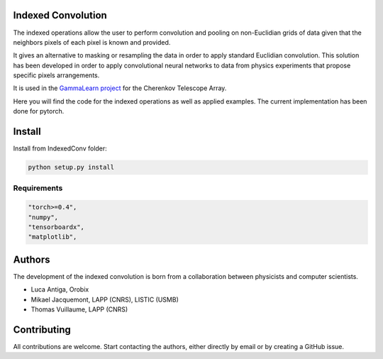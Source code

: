 Indexed Convolution
===================

The indexed operations allow the user to perform convolution and pooling on non-Euclidian grids of data given that the neighbors pixels of each pixel is known and provided.

It gives an alternative to masking or resampling the data in order to apply standard Euclidian convolution.
This solution has been developed in order to apply convolutional neural networks to data from physics experiments that propose specific pixels arrangements.

It is used in the `GammaLearn project <https://lapp-gitlab.in2p3.fr/GammaLearn/>`_ for the Cherenkov Telescope Array.


Here you will find the code for the indexed operations as well as applied examples. The current implementation has been done for pytorch.


Install
=======

Install from IndexedConv folder:

.. code-block:: bash

    python setup.py install


Requirements
------------

.. code-block:: bash

    "torch>=0.4",
    "numpy",
    "tensorboardx",
    "matplotlib",


Authors
=======

The development of the indexed convolution is born from a collaboration between physicists and computer scientists.

- Luca Antiga, Orobix
- Mikael Jacquemont, LAPP (CNRS), LISTIC (USMB)
- Thomas Vuillaume, LAPP (CNRS)


Contributing
============

All contributions are welcome.
Start contacting the authors, either directly by email or by creating a GitHub issue.
